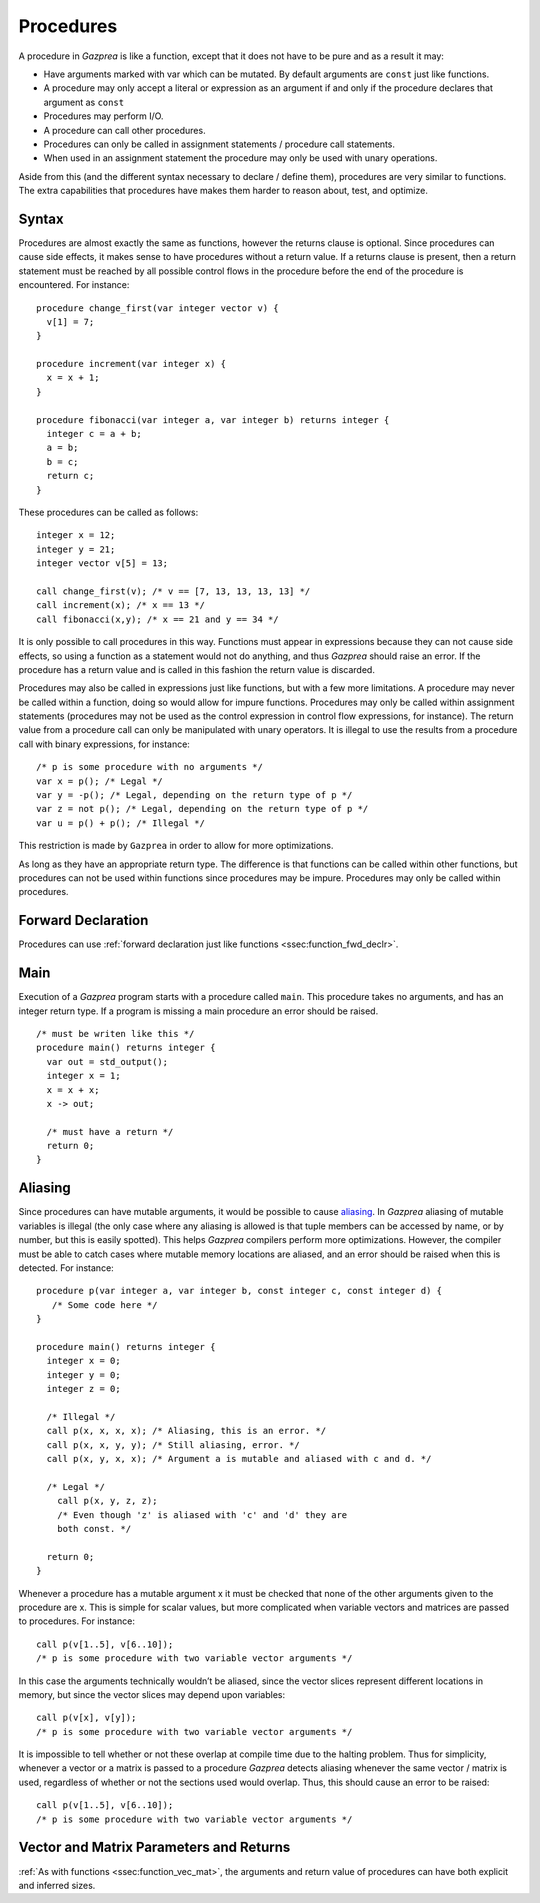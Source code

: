 .. _sec:procedure:

Procedures
==========

A procedure in *Gazprea* is like a function, except that it does not
have to be pure and as a result it may:

-  Have arguments marked with var which can be mutated. By default
   arguments are ``const`` just like functions.

-  A procedure may only accept a literal or expression as an argument if
   and only if the procedure declares that argument as ``const``

-  Procedures may perform I/O.

-  A procedure can call other procedures.

-  Procedures can only be called in assignment statements / procedure
   call statements.

-  When used in an assignment statement the procedure may only be used
   with unary operations.

Aside from this (and the different syntax necessary to declare / define
them), procedures are very similar to functions. The extra capabilities
that procedures have makes them harder to reason about, test, and
optimize.

.. _ssec:procedure_syntax:

Syntax
------

Procedures are almost exactly the same as functions, however the returns
clause is optional. Since procedures can cause side effects, it makes
sense to have procedures without a return value. If a returns clause is
present, then a return statement must be reached by all possible control
flows in the procedure before the end of the procedure is encountered.
For instance:

::

         procedure change_first(var integer vector v) {
           v[1] = 7;
         }

         procedure increment(var integer x) {
           x = x + 1;
         }

         procedure fibonacci(var integer a, var integer b) returns integer {
           integer c = a + b;
           a = b;
           b = c;
           return c;
         }

These procedures can be called as follows:

::

         integer x = 12;
         integer y = 21;
         integer vector v[5] = 13;

         call change_first(v); /* v == [7, 13, 13, 13, 13] */
         call increment(x); /* x == 13 */
         call fibonacci(x,y); /* x == 21 and y == 34 */

It is only possible to call procedures in this way. Functions must
appear in expressions because they can not cause side effects, so using
a function as a statement would not do anything, and thus *Gazprea*
should raise an error. If the procedure has a return value and is called
in this fashion the return value is discarded.

Procedures may also be called in expressions just like functions, but
with a few more limitations. A procedure may never be called within a
function, doing so would allow for impure functions. Procedures may only
be called within assignment statements (procedures may not be used as
the control expression in control flow expressions, for instance). The
return value from a procedure call can only be manipulated with unary
operators. It is illegal to use the results from a procedure call with
binary expressions, for instance:

::

         /* p is some procedure with no arguments */
         var x = p(); /* Legal */
         var y = -p(); /* Legal, depending on the return type of p */
         var z = not p(); /* Legal, depending on the return type of p */
         var u = p() + p(); /* Illegal */

This restriction is made by ``Gazprea`` in order to allow for more
optimizations.

As long as they have an appropriate return type. The difference is that
functions can be called within other functions, but procedures can not
be used within functions since procedures may be impure. Procedures may
only be called within procedures.

.. _ssec:procedure_fwd_declr:

Forward Declaration
-------------------

Procedures can use :ref:`forward declaration just like functions <ssec:function_fwd_declr>`.

.. _ssec:procedure_main:

Main
----

Execution of a *Gazprea* program starts with a procedure called
``main``. This procedure takes no arguments, and has an integer return
type. If a program is missing a main procedure an error should be
raised.

::

         /* must be writen like this */
         procedure main() returns integer {
           var out = std_output();
           integer x = 1;
           x = x + x;
           x -> out;

           /* must have a return */
           return 0;
         }

.. _ssec:procedure_alias:

Aliasing
--------

Since procedures can have mutable arguments, it would be possible to
cause `aliasing <http://en.wikipedia.org/wiki/Aliasing_(computing)>`__.
In *Gazprea* aliasing of mutable variables is illegal (the only case
where any aliasing is allowed is that tuple members can be accessed by
name, or by number, but this is easily spotted). This helps *Gazprea*
compilers perform more optimizations. However, the compiler must be able
to catch cases where mutable memory locations are aliased, and an error
should be raised when this is detected. For instance:

::

         procedure p(var integer a, var integer b, const integer c, const integer d) {
            /* Some code here */
         }

         procedure main() returns integer {
           integer x = 0;
           integer y = 0;
           integer z = 0;

           /* Illegal */
           call p(x, x, x, x); /* Aliasing, this is an error. */
           call p(x, x, y, y); /* Still aliasing, error. */
           call p(x, y, x, x); /* Argument a is mutable and aliased with c and d. */

           /* Legal */
             call p(x, y, z, z);
             /* Even though 'z' is aliased with 'c' and 'd' they are
             both const. */

           return 0;
         }

Whenever a procedure has a mutable argument x it must be checked that
none of the other arguments given to the procedure are x. This is simple
for scalar values, but more complicated when variable vectors and
matrices are passed to procedures. For instance:

::

         call p(v[1..5], v[6..10]);
         /* p is some procedure with two variable vector arguments */

In this case the arguments technically wouldn’t be aliased, since the
vector slices represent different locations in memory, but since the
vector slices may depend upon variables:

::

         call p(v[x], v[y]);
         /* p is some procedure with two variable vector arguments */

It is impossible to tell whether or not these overlap at compile time
due to the halting problem. Thus for simplicity, whenever a vector or a
matrix is passed to a procedure *Gazprea* detects aliasing whenever the
same vector / matrix is used, regardless of whether or not the sections
used would overlap. Thus, this should cause an error to be raised:

::

         call p(v[1..5], v[6..10]);
         /* p is some procedure with two variable vector arguments */


.. _ssec:procedure_vec_mat:

Vector and Matrix Parameters and Returns
----------------------------------------

:ref:`As with functions <ssec:function_vec_mat>`, the arguments and return value of procedures can have both explicit and inferred sizes.